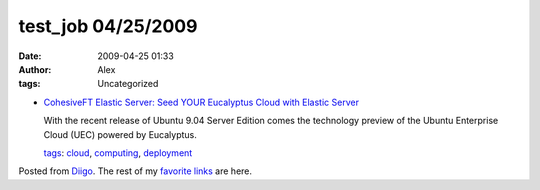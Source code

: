test_job 04/25/2009
###################
:date: 2009-04-25 01:33
:author: Alex
:tags: Uncategorized

-  `CohesiveFT Elastic Server: Seed YOUR Eucalyptus Cloud with Elastic
   Server`_

   With the recent release of Ubuntu 9.04 Server Edition comes the
   technology preview of the Ubuntu Enterprise Cloud (UEC) powered by
   Eucalyptus.

   `tags`_: `cloud`_, `computing`_, `deployment`_

Posted from `Diigo`_. The rest of my `favorite links`_ are here.

.. raw:: html

   </p>

.. _`CohesiveFT Elastic Server: Seed YOUR Eucalyptus Cloud with Elastic Server`: http://blog.elasticserver.com/2009/04/seed-your-eucalyptus-cloud-with-elastic.html
.. _tags: http://www.diigo.com/cloud/alex_mikhalev
.. _cloud: http://www.diigo.com/user/alex_mikhalev/cloud
.. _computing: http://www.diigo.com/user/alex_mikhalev/computing
.. _deployment: http://www.diigo.com/user/alex_mikhalev/deployment
.. _Diigo: http://www.diigo.com
.. _favorite links: http://www.diigo.com/user/alex_mikhalev
